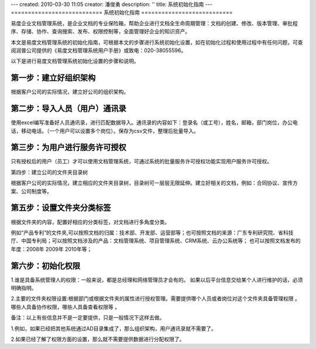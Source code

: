 ---
created: 2010-03-30 11:05
creator: 潘俊勇
description: ''
title: 系统初始化指南
---
﻿===========================
系统初始化指南
===========================

易度企业文档管理系统，是企业文档的专业保险箱，帮助企业进行文档全生命周期管理：文档的创建、修改、版本管理、审批程序、存储、协作、查询搜索、发布、权限控制等，全面管理好企业的知识资产。

本文是易度文档管理系统的初始化指南，可根据本文的步骤进行系统初始化设置，如在初始化过程和使用过程中有任何问题，可查阅润普公司提供的《易度文档管理系统用户手册》或致电：020-38055596。

以下是进行易度文档管理系统初始化设置的步骤和说明。

第一步：建立好组织架构
------------------------------------------

根据客户公司的实际情况，建立好公司的组织架构。

.. image:: img/image1.png

第二步：导入人员（用户）通讯录
------------------------------------------

使用excel编写准备好人员通讯录，进行匹配数据导入。通讯录的内容如下：登录名（或工号），姓名，邮箱，部门岗位，办公电话，移动电话。（一个用户可以设置多个岗位）。保存为csv文件，整理后批量导入。

.. image:: img/image3.png

第三步：为用户进行服务许可授权
------------------------------------------

只有授权后的用户（员工）才可以使用文档管理系统，可通过系统的批量服务许可授权功能实现用户服务许可授权。

.. image:: img/image4.png

第四步：建立公司的文件夹目录树

根据客户公司的实际情况，建立相应的文件夹目录树，目录树可一层层无限延伸。建立好相关的文档，例如：合同协议、宣传方案、公司制度等。

.. image:: img/image5.png

第五步：设置文件夹分类标签
------------------------------------------

根据文件夹的内容，配置好相应的分类标签，对文档进行多角度分类。

例如“产品专利”的文件夹,可以按照文档的归属：技术部、开发部、运营部等；也可按照文档的来源：广东专利研究院、省科技厅、中国专利局；可以按照文档涉及的产品：文档管理系统、项目管理系统、CRM系统、云办公系统等； 也可以按照文档发布的年度：2008年 2009年 2010年等；

.. image:: img/image6.png

第六步：初始化权限
------------------------------------------

1.谁是具备系统管理人的权限：一般来说，都是总经理和网络管理员才会有的。 如果以后平台信息交给某个人进行维护的话，必须明确指明。

2.主要的文件夹权限设置:根据部门或根据文件夹的属性进行授权管理。需要提供哪个人员或者岗位对这个文件夹具备管理权限 。哪些人具备协作权限，哪些人具备查看权限等 。

.. image:: img/image7.png

备注：以上有些信息并不是一定要提供，只是一般情况下这样去做。

1.例如，如果已经把其他系统通过AD目录集成了，那么组织架构，用户通讯录就不需要了。

2.如果已经了解了权限方面的设置，那么就不需要提供数据进行分配权限了。



























